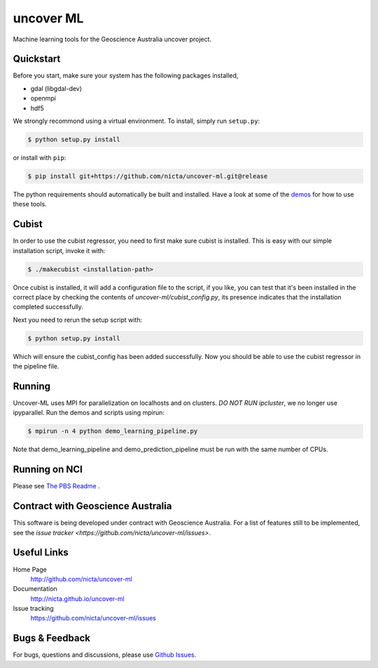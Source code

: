 ==========
uncover ML
==========

.. .. image:: https://badge.fury.io/py/uncover-ml.png
..     :target: http://badge.fury.io/py/uncover-ml

.. .. image:: https://travis-ci.org/dsteinberg/uncover-ml.png?branch=master
..     :target: https://travis-ci.org/dsteinberg/uncover-ml

.. .. image:: https://codecov.io/github/dsteinberg/uncover-ml/coverage.svg?branch=master
..     :target: https://codecov.io/github/dsteinberg/uncover-ml?branch=master

.. .. image:: https://pypip.in/d/uncover-ml/badge.png
..     :target: https://pypi.python.org/pypi/uncover-ml


Machine learning tools for the Geoscience Australia uncover project.

Quickstart
----------

Before you start, make sure your system has the following packages installed,

- gdal (libgdal-dev)
- openmpi
- hdf5

We strongly recommond using a virtual environment.
To install, simply run ``setup.py``:

.. code:: console

   $ python setup.py install

or install with ``pip``:

.. code:: console

   $ pip install git+https://github.com/nicta/uncover-ml.git@release

The python requirements should automatically be built and installed.
Have a look at some of the `demos <demos/>`_ for how to use these tools.

Cubist
------

In order to use the cubist regressor, you need to first make sure cubist is
installed. This is easy with our simple installation script, invoke it with:

.. code:: console
    
    $ ./makecubist <installation-path>

Once cubist is installed, it will add a configuration file to the script,
if you like, you can test that it's been installed in the correct place by
checking the contents of `uncover-ml/cubist_config.py`, its presence
indicates that the installation completed successfully.

Next you need to rerun the setup script with:

.. code:: console

    $ python setup.py install

Which will ensure the cubist_config has been added successfully. Now you
should be able to use the cubist regressor in the pipeline file.

Running 
-------

Uncover-ML uses MPI for parallelization on localhosts and on clusters.
*DO NOT RUN ipcluster*, we no longer use ipyparallel. Run the demos and scripts
using mpirun:

.. code:: console

  $ mpirun -n 4 python demo_learning_pipeline.py

Note that demo_learning_pipeline and demo_prediction_pipeline must be run
with the same number of CPUs.

Running on NCI
--------------
Please see `The PBS Readme <pbs/README.md>`_ .

Contract with Geoscience Australia
----------------------------------
This software is being developed under contract with Geoscience Australia.
For a list of features still to be implemented, see the 
`issue tracker <https://github.com/nicta/uncover-ml/issues>`.


Useful Links
------------

Home Page
    http://github.com/nicta/uncover-ml

Documentation
    http://nicta.github.io/uncover-ml

Issue tracking
    https://github.com/nicta/uncover-ml/issues


Bugs & Feedback
---------------

For bugs, questions and discussions, please use 
`Github Issues <https://github.com/NICTA/uncover/issues>`_.
